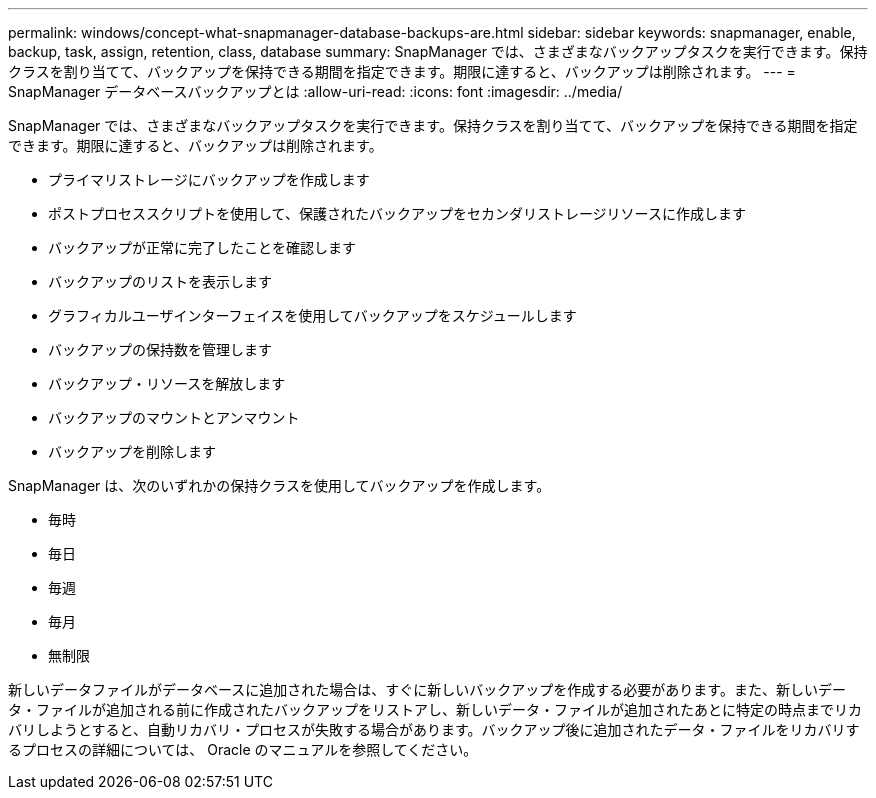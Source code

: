 ---
permalink: windows/concept-what-snapmanager-database-backups-are.html 
sidebar: sidebar 
keywords: snapmanager, enable, backup, task, assign, retention, class, database 
summary: SnapManager では、さまざまなバックアップタスクを実行できます。保持クラスを割り当てて、バックアップを保持できる期間を指定できます。期限に達すると、バックアップは削除されます。 
---
= SnapManager データベースバックアップとは
:allow-uri-read: 
:icons: font
:imagesdir: ../media/


[role="lead"]
SnapManager では、さまざまなバックアップタスクを実行できます。保持クラスを割り当てて、バックアップを保持できる期間を指定できます。期限に達すると、バックアップは削除されます。

* プライマリストレージにバックアップを作成します
* ポストプロセススクリプトを使用して、保護されたバックアップをセカンダリストレージリソースに作成します
* バックアップが正常に完了したことを確認します
* バックアップのリストを表示します
* グラフィカルユーザインターフェイスを使用してバックアップをスケジュールします
* バックアップの保持数を管理します
* バックアップ・リソースを解放します
* バックアップのマウントとアンマウント
* バックアップを削除します


SnapManager は、次のいずれかの保持クラスを使用してバックアップを作成します。

* 毎時
* 毎日
* 毎週
* 毎月
* 無制限


新しいデータファイルがデータベースに追加された場合は、すぐに新しいバックアップを作成する必要があります。また、新しいデータ・ファイルが追加される前に作成されたバックアップをリストアし、新しいデータ・ファイルが追加されたあとに特定の時点までリカバリしようとすると、自動リカバリ・プロセスが失敗する場合があります。バックアップ後に追加されたデータ・ファイルをリカバリするプロセスの詳細については、 Oracle のマニュアルを参照してください。
